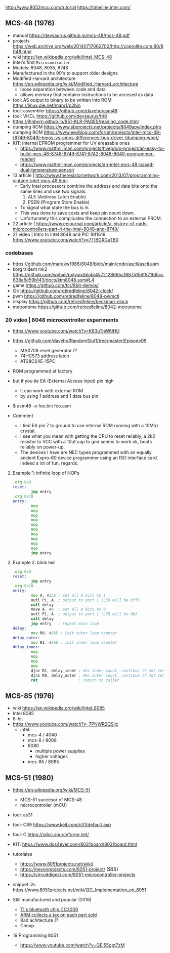 http://www.8052mcu.com/tutorial
https://timeline.intel.com/

** MCS-48 (1976)

- manual https://devsaurus.github.io/mcs-48/mcs-48.pdf
- projects https://web.archive.org/web/20140717062700/http://coprolite.com:80/8048.html
- wiki https://en.wikipedia.org/wiki/Intel_MCS-48
- Intel's first =Microcontroller=
- Models: 8048, 8035, 8748
- Manufactured in the 90's to support older designs
- Modified Harvard architecture https://en.wikipedia.org/wiki/Modified_Harvard_architecture
  - loose separation between code and data
  - allows memory that contains instructions to be accesed as data

- tool: AS output to binary to be written into ROM https://linux.die.net/man/1/p2bin
- tool: assembler https://github.com/daveho/asm48
- tool: VHDL https://github.com/devsaurus/t48
- https://jhnbyrn.github.io/951-KLR-PAGES/reading_code.html
- dumping ROM https://www.sbprojects.net/projects/8049spy/index.php
- dumping ROM https://www.eevblog.com/forum/projects/intel-mcs-48-(8749-8049)-hmos-vs-cmos-differences-bus-driver-(dumping-woe)/
- KIT: internal EPROM programmer for UV ereasable ones
  - https://www.mattmillman.com/projects/hveprom-project/an-easy-to-build-mcs-48-8748-8749-8741-8742-8048-8049-programmer-reader/
  - https://www.mattmillman.com/projects/an-intel-mcs-48-based-dual-temperature-sensor/

- 13 article | http://www.theresistornetwork.com/2013/07/programming-vintage-intel-mcs-48.html
  - Early Intel processors combine the address and data bits onto the same lines and use two signals:
    1) ALE  (Address Latch Enable)
    2) PSEN (Program Store Enable)
  - To signal what state the bus is in.
  - This was done to save costs and keep pin count down.
  - Unfortunately this complicates the connection to an external PROM.

- 22 article | https://www.eejournal.com/article/a-history-of-early-microcontrollers-part-4-the-intel-8048-and-8748/
- 21 video | Intro to Intel 8048 and PIC 16f1619
  https://www.youtube.com/watch?v=7TIBGRGaTB0

*** codebases

- https://github.com/marekw1986/8048/blob/main/code/ascii/ascii.asm
- korg trident mk2 https://github.com/wohali/polysix/blob/457212866bcf8875156f871fd5cc638a6e59b143/docs/klm8048.asm#L4
- game https://github.com/tcr/8bit-demos/
- i2c https://github.com/retiredfeline/8042-clock/
- pwm https://github.com/retiredfeline/8048-pwmctl
- display https://github.com/retiredfeline/beckman-clock
- metronome https://github.com/retiredfeline/8042-metronome

*** 20 video | 8048 microcontroller experiments

- https://www.youtube.com/watch?v=K83uTnW6IHU
- https://github.com/daveho/RandomStuff/tree/master/Episode05
  - MAX708 reset generator (?
  - 74HC573 address latch
  - AT28C64E-15PC
- ROM programmed at factory
- but if you tie EA (External Access input) pin high
  - it can work with external ROM
  - by using 1 address and 1 data bus pin

- $ asm48 -o foo.bin foo.asm

- Comment
  - I tied EA pin 7 to ground to use internal ROM running with a 10Mhz crystal.
  - I see what you mean with getting the CPU to reset reliably, a 2k2 resistor to VCC with a 10uf cap to gnd seems to work ok, boots reliably on power-up.
  - The devices I have are NEC types programmed with an equally ancient Expro-60 device programmer using an ISO interface card. Indeed a lot of fun, regards.

**** Example 1: infinite loop of NOPs
  #+begin_src asm
    .org 0x0
    reset:
            jmp entry
    .org 0x10
    entry:
            nop
            nop
            nop
            nop
            nop
            nop
            nop
            nop
            nop
            nop
            jmp entry
  #+end_src

**** Example 2: blink led

#+begin_src asm
  .org 0x0
  reset:
          jmp entry
  .org 0x10
  entry:
          mov A, #255 ; set all A bits to 1
          outl P1, A  ; output to port 1 (LED will be off)
          call delay
          move A, #0  ; set all A bits to 0
          outl P1, A  ; output to port 1 (LED will be ON)
          call delay
          jmp entry   ; repeat main loop
  delay:
          mov R0, #255 ; init outer loop counter
  delay_outer:
          mov R1, #255 ; init inner loop counter
  delay_inner:
          nop
          nop
          nop
          nop
          djnz R1, delay_inner ; dec inner count, continue if not zero
          djnz R0, delay_outer ; dec outer count, continue if not zero
          ret                  ; return to caller
#+end_src

** MCS-85 (1976)

- wiki https://en.wikipedia.org/wiki/Intel_8085
- Intel 8085
- 8-bit
- https://www.youtube.com/watch?v=7PNWR2QSjjc
  - intel:
    - mcs-4 / 4040
    - mcs-8 / 8008
    - 8080
      - multiple power supplies
      - higher voltages
    - mcs-85 / 8085

** MCS-51 (1980)

- https://en.wikipedia.org/wiki/MCS-51
  - MCS-51 succesor of MCS-48
  - microcontroller (mCU)

- tool: as31
- tool: C89 https://www.keil.com/c51/default.asp
- tool: C https://sdcc.sourceforge.net/

- KIT: https://www.dos4ever.com/8031board/8031board.html

- tutoriales
  - https://www.8051projects.net/wiki/
  - https://nevonprojects.com/8051-project/ ($$$)
  - https://circuitdigest.com/8051-microcontroller-projects
- snippet i2c https://www.8051projects.net/wiki/I2C_Implementation_on_8051

- Still manufactured and popular (2016)
  - [[https://old.reddit.com/r/microcontrollers/comments/593xrw/why_is_the_8051_still_so_popular/][TI's bluetooth chip CC3000]]
  - [[https://www.embedded.com/the-8051-mcu-arms-nemesis-on-the-internet-of-things/][ARM collects a tax on each part sold]]
  - Bad achitecture (?
  - Cheap

- 19 Programming 8051
  - https://www.youtube.com/watch?v=QEI55gpt7zM
